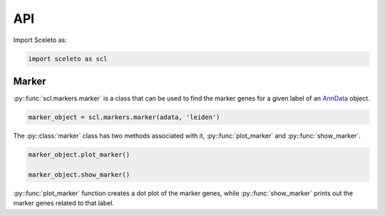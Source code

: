 API
=====

Import Sceleto as:

.. code-block:: python

    import sceleto as scl


Marker
------

:py::func:`scl.markers.marker` is a class that can be used to find the marker genes for a given label of an `AnnData <https://scanpy.readthedocs.io/en/stable/usage-principles.html#anndata>`_ object.



.. code-block:: python

   marker_object = scl.markers.marker(adata, 'leiden')
   
The :py::class:`marker` class has two methods associated with it, :py::func:`plot_marker` and :py::func:`show_marker`.

.. code-block:: python

   marker_object.plot_marker()

   marker_object.show_marker()

:py::func:`plot_marker` function creates a dot plot of the marker genes, while :py::func:`show_marker` prints out the marker genes related to that label.

